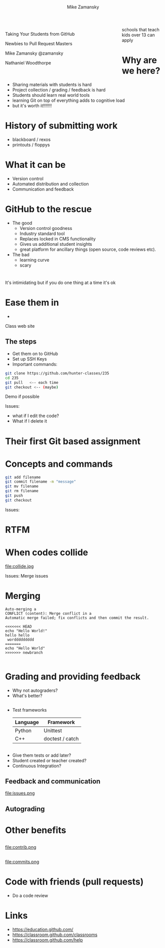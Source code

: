 #+REVEAL_ROOT: ../reveal-root/
#+REVEAL_THEME: serif
#+OPTIONS: toc:nil num:nil date:nil email:t 
#+OPTIONS: reveal_title_slide:"<h1>%t</h1><br><h3>mz631@hunter.cuny.edu</h3><p><h3>@zamansky</h3>"
#+TITLE: [[file:github.png]]
#+AUTHOR: Mike Zamansky
#+EMAIL: Email: mz631@hunter.cuny.edu<br>Twitter: @zamansky
#+OPTIONS: reveal_title_slide:nil


* 
#+BEGIN_EXPORT html
<img height="200" src="github.png">
#+END_EXPORT

#+BEGIN_EXPORT html
<style>

#left {
  left:-8.33%;
  text-align: left;
  float: left;
  width:75%;
  z-index:-10;
}

#right {
  left:31.25%;
  top: 75px;
  float: right;
  text-align: right;
  z-index:-10;
  width:25%;
}
</style>

<div id="left">

<p>Taking Your Students from GitHub</p>
<p>Newbies to Pull Request Masters</p>

<p>Mike Zamansky @zamansky</p>
<p>Nathaniel Woodthorpe</p>

</div>
<div id="right">  
<img height="200" src="hunter2.jpg">
</div>

#+END_EXPORT


#+BEGIN_NOTES
schools that teach kids over 13 can apply
#+END_NOTES

* Why are we here?
#+ATTR_REVEAL: :frag (t)
- Sharing materials with students is hard
- Project collection / grading / feedback is hard
- Students should learn real world tools
- learning Git on top of everything adds to cognitive load
- but it's worth it!!!!!!!
* History of submitting work
#+REVEAL_HTML: <div class="column" style="float:left; width: 50%">
- blackboard / rexos
- printouts / floppys
#+REVEAL_HTML: </div>

#+REVEAL_HTML: <div class="column" style="float:right; width: 50%">
[[file:oldschool.jpg]]
#+REVEAL_HTML: </div>


* What it can be
#+REVEAL_HTML: <div class="column" style="float:left; width: 50%">
- Version control
- Automated distribution and collection
- Communication and feedback
#+REVEAL_HTML: </div>

#+REVEAL_HTML: <div class="column" style="float:right; width: 50%">
[[file:happyschool.jpg]]
#+REVEAL_HTML: </div>

* GitHub to the rescue
- The good
  - Version control goodness
  - Industry standard tool
  - Replaces locked in CMS functionality
  - Gives us additional student insights
  - great platform for ancillary things (open source, code reviews etc).
- The bad
  - learning curve
  - scary 
* 
[[file:novacaine.jpg]]

#+BEGIN_NOTES
It's intimidating but if you do one thing at a time it's ok
#+END_NOTES

* Ease them in
  - [[file:235.png]]
#+BEGIN_NOTES
Class web site
#+END_NOTES
** The steps
- Get them on to GitHub
- Set up SSH Keys
- Important commands:

#+BEGIN_SRC bash
  git clone https://github.com/hunter-classes/235
  cd 235
  git pull   <-- each time
  git checkout <-- (maybe)
#+END_SRC
#+BEGIN_NOTES
Demo if possible

Issues:
- what if I edit the code?
- What if I delete it

#+END_NOTES
* Their first Git based assignment
#+BEGIN_EXPORT html
<img height="400" src="firstassignment.jpg" alt="assignment">
#+END_EXPORT
* Concepts and commands
#+BEGIN_SRC bash
  git add filename
  git commit filename -m "message"
  git mv filename
  git rm filename
  git push
  git checkout
#+END_SRC


#+BEGIN_NOTES
Issues:

#+END_NOTES
* RTFM
#+REVEAL_HTML: <div class="column" style="float:left; width: 50%">
[[file:xkcd.png]]
#+REVEAL_HTML: </div>

#+REVEAL_HTML: <div class="column" style="float:right; width: 50%">
[[file:rtfm.png]]
#+REVEAL_HTML: </div>

* When codes collide

file:collide.jpg

#+BEGIN_NOTES
Issues: Merge issues

#+END_NOTES

* Merging 
#+BEGIN_SRC 
Auto-merging a
CONFLICT (content): Merge conflict in a
Automatic merge failed; fix conflicts and then commit the result.
#+END_SRC

#+BEGIN_SRC 
<<<<<<< HEAD
echo "Hello World!"
hello hello
 worddddddddd
=======
echo "Hello World"
>>>>>>> newbranch

#+END_SRC
* Grading and providing feedback
#+ATTR_REVEAL: :frag (t)
- Why not autograders?
- What's better?
** 
- Test frameworks
  | Language | Framework       |
  |----------+-----------------|
  | Python   | Unittest        |
  | C++      | doctest / catch |
** 


#+REVEAL_HTML: <div class="column" style="float:left; width: 40%">
[[file:tests.png]]
#+REVEAL_HTML: </div>

#+REVEAL_HTML: <div class="column" style="float:right; width: 40%">
#+ATTR_REVEAL: :frag (t)
- Give them tests or add later?
- Student created or teacher created?
- Continuous Integration?
#+REVEAL_HTML: </div>
** Feedback and communication

#+REVEAL_HTML: <div style="height:30%;">
file:issues.png
#+REVEAL_HTML: </div>
** Autograding

* Other benefits
** 
file:contrib.png
** 
file:commits.png

* Code with friends (pull requests)
- Do a code review


* Links
- https://education.github.com/
- https://classroom.github.com/classrooms
- https://classroom.github.com/help
